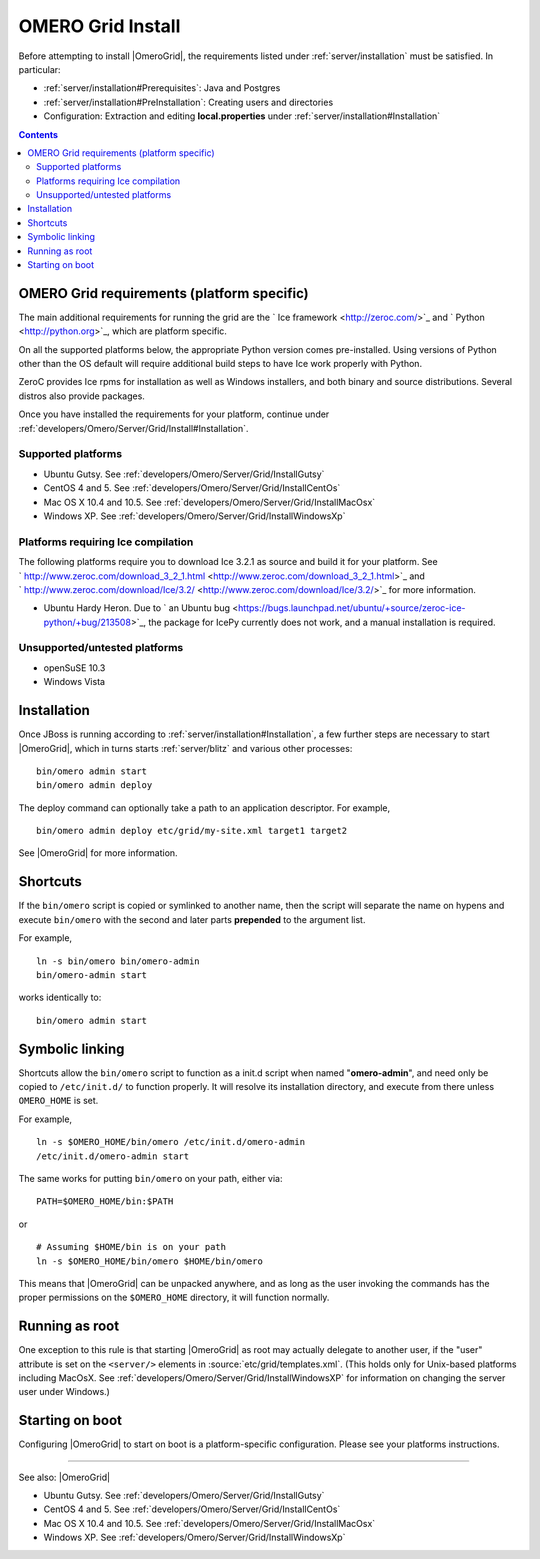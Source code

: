 .. _developers/Omero/Server/Grid/Install:

OMERO Grid Install
==================

Before attempting to install |OmeroGrid|, the
requirements listed under :ref:`server/installation` must
be satisfied. In particular:

-  :ref:`server/installation#Prerequisites`: Java and Postgres
-  :ref:`server/installation#PreInstallation`: Creating users and directories
-  Configuration: Extraction and editing **local.properties** under
   :ref:`server/installation#Installation`

.. contents::

OMERO Grid requirements (platform specific)
--------------------------------------------

The main additional requirements for running the grid are the ` Ice
framework <http://zeroc.com/>`_ and ` Python <http://python.org>`_,
which are platform specific.

On all the supported platforms below, the appropriate Python version
comes pre-installed. Using versions of Python other than the OS default
will require additional build steps to have Ice work properly with
Python.

ZeroC provides Ice rpms for installation as well as Windows installers,
and both binary and source distributions. Several distros also provide
packages.

Once you have installed the requirements for your platform, continue
under :ref:`developers/Omero/Server/Grid/Install#Installation`.

Supported platforms
~~~~~~~~~~~~~~~~~~~

-  Ubuntu Gutsy. See :ref:`developers/Omero/Server/Grid/InstallGutsy`
-  CentOS 4 and 5. See :ref:`developers/Omero/Server/Grid/InstallCentOs`
-  Mac OS X 10.4 and 10.5. See :ref:`developers/Omero/Server/Grid/InstallMacOsx`
-  Windows XP. See :ref:`developers/Omero/Server/Grid/InstallWindowsXp`

Platforms requiring Ice compilation
~~~~~~~~~~~~~~~~~~~~~~~~~~~~~~~~~~~

The following platforms require you to download Ice 3.2.1 as source and
build it for your platform. See
` http://www.zeroc.com/download\_3\_2\_1.html <http://www.zeroc.com/download_3_2_1.html>`_
and
` http://www.zeroc.com/download/Ice/3.2/ <http://www.zeroc.com/download/Ice/3.2/>`_
for more information.

-  Ubuntu Hardy Heron. Due to ` an Ubuntu
   bug <https://bugs.launchpad.net/ubuntu/+source/zeroc-ice-python/+bug/213508>`_,
   the package for IcePy currently does not work, and a manual
   installation is required.

Unsupported/untested platforms
~~~~~~~~~~~~~~~~~~~~~~~~~~~~~~

-  openSuSE 10.3
-  Windows Vista

.. _developers/Omero/Server/Grid/Install#Installation:

Installation
------------

Once JBoss is running according to :ref:`server/installation#Installation`, a
few further steps are necessary to start |OmeroGrid|, which in turns starts
:ref:`server/blitz` and various other processes:

::

    bin/omero admin start
    bin/omero admin deploy

The deploy command can optionally take a path to an application
descriptor. For example,

::

    bin/omero admin deploy etc/grid/my-site.xml target1 target2

See |OmeroGrid| for more information.

Shortcuts
---------

If the ``bin/omero`` script is copied or symlinked to another name, then
the script will separate the name on hypens and execute ``bin/omero``
with the second and later parts **prepended** to the argument list.

For example,

::

      ln -s bin/omero bin/omero-admin
      bin/omero-admin start

works identically to:

::

      bin/omero admin start

Symbolic linking
----------------

Shortcuts allow the ``bin/omero`` script to function as a init.d script
when named "**omero-admin**\ ", and need only be copied to
``/etc/init.d/`` to function properly. It will resolve its installation
directory, and execute from there unless ``OMERO_HOME`` is set.

For example,

::

       ln -s $OMERO_HOME/bin/omero /etc/init.d/omero-admin
       /etc/init.d/omero-admin start

The same works for putting ``bin/omero`` on your path, either via:

::

       PATH=$OMERO_HOME/bin:$PATH

or

::

       # Assuming $HOME/bin is on your path
       ln -s $OMERO_HOME/bin/omero $HOME/bin/omero

This means that |OmeroGrid| can be unpacked
anywhere, and as long as the user invoking the commands has the proper
permissions on the ``$OMERO_HOME`` directory, it will function normally.

Running as root
---------------

One exception to this rule is that starting
|OmeroGrid| as root may actually delegate to
another user, if the "user" attribute is set on the ``<server/>``
elements in :source:`etc/grid/templates.xml`.
(This holds only for Unix-based platforms including MacOsX. See
:ref:`developers/Omero/Server/Grid/InstallWindowsXP` for
information on changing the server user under Windows.)

Starting on boot
----------------

Configuring |OmeroGrid| to start on boot is a
platform-specific configuration. Please see your platforms instructions.

--------------

See also: |OmeroGrid|

-  Ubuntu Gutsy. See :ref:`developers/Omero/Server/Grid/InstallGutsy`
-  CentOS 4 and 5. See :ref:`developers/Omero/Server/Grid/InstallCentOs`
-  Mac OS X 10.4 and 10.5. See :ref:`developers/Omero/Server/Grid/InstallMacOsx`
-  Windows XP. See :ref:`developers/Omero/Server/Grid/InstallWindowsXp`
